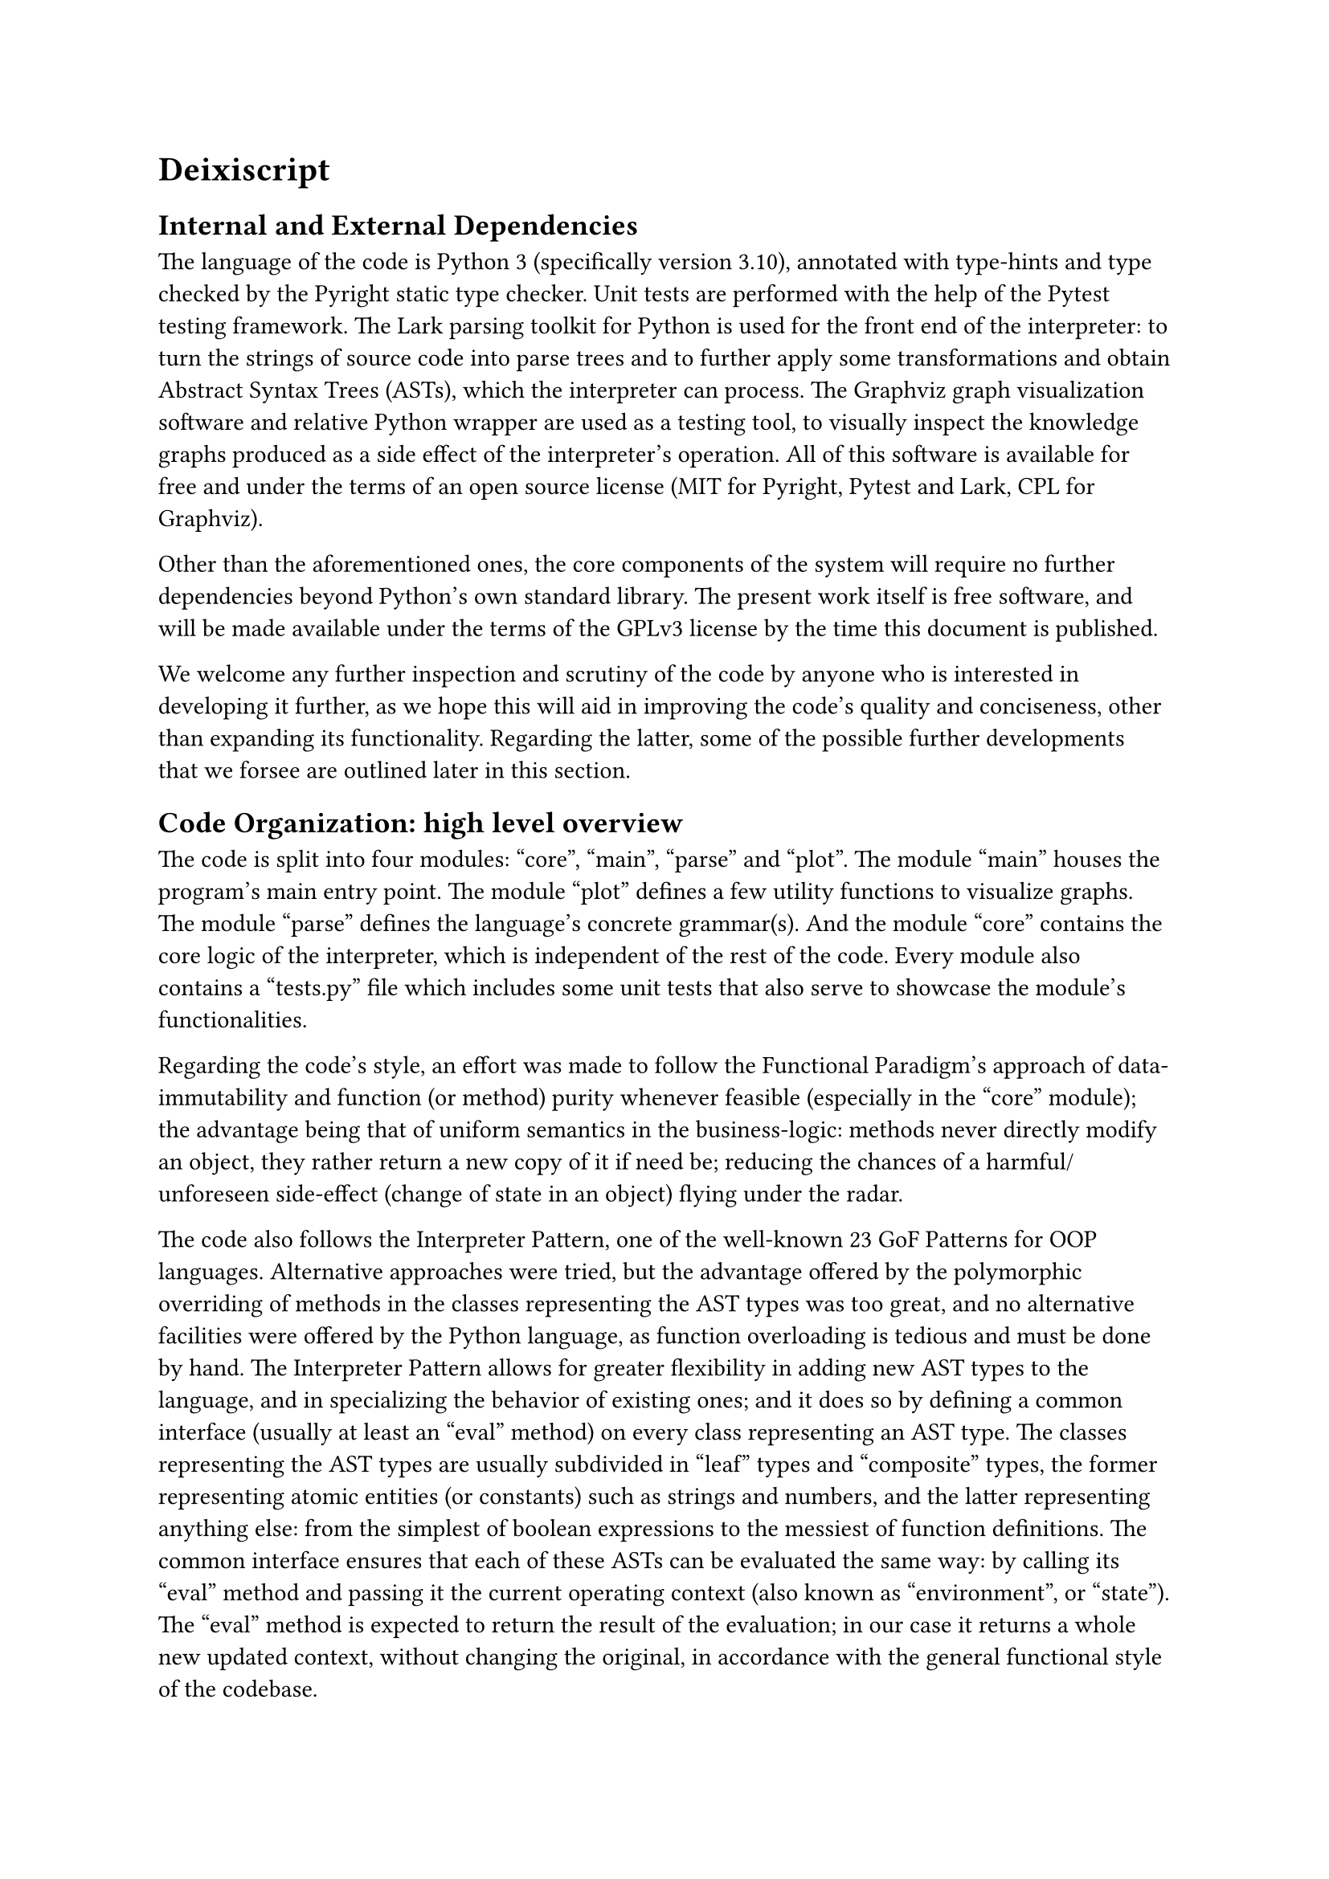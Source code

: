 = Deixiscript

== Internal and External Dependencies

The language of the code is Python 3 (specifically version 3.10), annotated with type-hints and type checked by the Pyright static type checker. Unit tests are performed with the help of the Pytest testing framework. The Lark parsing toolkit for Python is used for the front end of the interpreter: to turn the strings of source code into parse trees and to further apply some transformations and obtain Abstract Syntax Trees (ASTs), which the interpreter can process. The Graphviz graph visualization software and relative Python wrapper are used as a testing tool, to visually inspect the knowledge graphs produced as a side effect of the interpreter's operation. All of this software is available for free and under the terms of an open source license (MIT for Pyright, Pytest and Lark, CPL for Graphviz).

Other than the aforementioned ones, the core components of the system will require no further dependencies beyond Python's own standard library. The present work itself is free software, and will be made available under the terms of the GPLv3 license by the time this document is published.

We welcome any further inspection and scrutiny of the code by anyone who is interested in developing it further, as we hope this will aid in improving the code's quality and conciseness, other than expanding its functionality. Regarding the latter, some of the possible further developments that we forsee are outlined later in this section.

== Code Organization: high level overview

The code is split into four modules: "core", "main", "parse" and "plot". The module "main" houses the program's main entry point. The module "plot" defines a few utility functions to visualize graphs. The module "parse" defines the language's concrete grammar(s). And the module "core" contains the core logic of the interpreter, which is independent of the rest of the code. Every module also contains a "tests.py" file which includes some unit tests that also serve to showcase the module's functionalities. 

Regarding the code's style, an effort was made to follow the Functional Paradigm's approach of data-immutability and function (or method) purity whenever feasible (especially in the "core" module); the advantage being that of uniform semantics in the business-logic: methods never directly modify an object, they rather return a new copy of it if need be; reducing the chances of a harmful/unforeseen side-effect (change of state in an object) flying under the radar.

The code also follows the Interpreter Pattern, one of the well-known 23 GoF Patterns for OOP languages. Alternative approaches were tried, but the advantage offered by the polymorphic overriding of methods in the classes representing the AST types was too great, and no alternative facilities were offered by the Python language, as function overloading is tedious and must be done by hand. The Interpreter Pattern allows for greater flexibility in adding new AST types to the language, and in specializing the behavior of existing ones; and it does so by defining a common interface (usually at least an "eval" method) on every class representing an AST type. The classes representing the AST types are usually subdivided in "leaf" types and "composite" types, the former representing atomic entities (or constants) such as strings and numbers, and the latter representing anything else: from the simplest of boolean expressions to the messiest of function definitions. The common interface ensures that each of these ASTs can be evaluated the same way: by calling its "eval" method and passing it the current operating context (also known as "environment", or "state"). The "eval" method is expected to return the result of the evaluation; in our case it returns a whole new updated context, without changing the original, in accordance with the general functional style of the codebase.






The English subset will be interpreted rather than compiled.

The core components of the interpreter will require no dependecies besides Python's (included) standard library.



== Future Work

=== Ambiguous Grammars

- no ambiguous sentence recognition and multi-tree parse, but possiblility to
  "disambiguate" (really: change default parse order) using parentheses.


=== Support for Synthetic and Agglutinative Grammars

Perhaps as function hooks reaching out to the lexer from a higher level?

=== Past Tense

- past tense
  - list of world models = history
  - "anachronistic semantics": set of derivation clauses is unique
  - search all of history in case of unspecified time
  - alter all of history in case of unspecified time

Alternative idea to "list of world models = history" => events can have associated times.

=== Context Sensitivity

- context sentitivity is incomplete
  - the does eat the fish.
  - it jumps. ---> "it" resolves to "the fish" :'-)

But there is the potential to improve it: by managing the deictic dictionary, which could be "adjusted/biased" at any time to point to entities with specific qualities, maybe this could help to make the language more context sensitive. For example "it does jump" would increment the "timestamp" of jumping entities (based on the applicability of the verb "jump") causing the pronoun "it" to point to one of them (cats can jump, fish usually can't).

=== Cataphora and full Deixis?

=== Maybe Implementable on time

Temporarily ignore: synthetic derivations, ordinals (first, second etc...), defaults (maybe as synthetic clauses, beware default creation loops), number restriction, mutex concepts, equation solver, noun-phrase complements, adjectives. You can use KB.dd for expression transformation history.


// = Metaphysics

// - At the most basic level there is: the Graph, the derivations and the DD. The Graph is the "interface" through which Deixiscript communicates with the outer world, including JS, which only uderstands has-as properties.

// world model as the interface to the outer world

// = Deixis

// - Implicit references work as if any entity got the current timestamp whenever
//   it was mentioned. When function ask() is called from findAll() the deictic
//   dict is NOT updated, because the results from ask() are ignored.

// = Syntactic Compression
